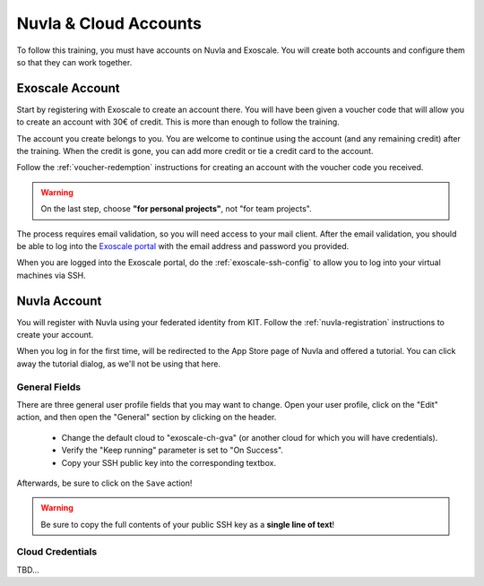 Nuvla & Cloud Accounts
======================

To follow this training, you must have accounts on Nuvla and Exoscale.
You will create both accounts and configure them so that they can work
together.


Exoscale Account
----------------

Start by registering with Exoscale to create an account there.  You
will have been given a voucher code that will allow you to create an
account with 30€ of credit.  This is more than enough to follow the
training.

The account you create belongs to you. You are welcome to continue
using the account (and any remaining credit) after the training. When
the credit is gone, you can add more credit or tie a credit card to
the account.

Follow the :ref:`voucher-redemption` instructions for creating an
account with the voucher code you received.

.. warning::
   
   On the last step, choose **"for personal projects"**, not "for team
   projects".

The process requires email validation, so you will need access to your
mail client. After the email validation, you should be able to log
into the `Exoscale portal <https://portal.exoscale.ch>`_ with the
email address and password you provided.

When you are logged into the Exoscale portal, do the
:ref:`exoscale-ssh-config` to allow you to log into your virtual
machines via SSH.


Nuvla Account
-------------

You will register with Nuvla using your federated identity from
KIT. Follow the :ref:`nuvla-registration` instructions to create your
account.

When you log in for the first time, will be redirected to the App
Store page of Nuvla and offered a tutorial.  You can click away the
tutorial dialog, as we'll not be using that here.

General Fields
~~~~~~~~~~~~~~

There are three general user profile fields that you may want to
change.  Open your user profile, click on the "Edit" action, and then
open the "General" section by clicking on the header.

 - Change the default cloud to "exoscale-ch-gva" (or another cloud for
   which you will have credentials).
 - Verify the "Keep running" parameter is set to "On Success".
 - Copy your SSH public key into the corresponding textbox.

Afterwards, be sure to click on the ``Save`` action!

.. warning::

   Be sure to copy the full contents of your public SSH key as a
   **single line of text**!

.. image:: ../../images/nuvla-profile-button.png
   :alt: Menu Item to Open User Profile
   :width: 80%
   :align: center

.. image:: ../../images/nuvla-profile.png
   :alt: User Profile
   :width: 80%
   :align: center

.. image:: ../../images/nuvla-general-fields.png
   :alt: General Fields to Change in Profile
   :width: 80%
   :align: center


Cloud Credentials
~~~~~~~~~~~~~~~~~

TBD...
